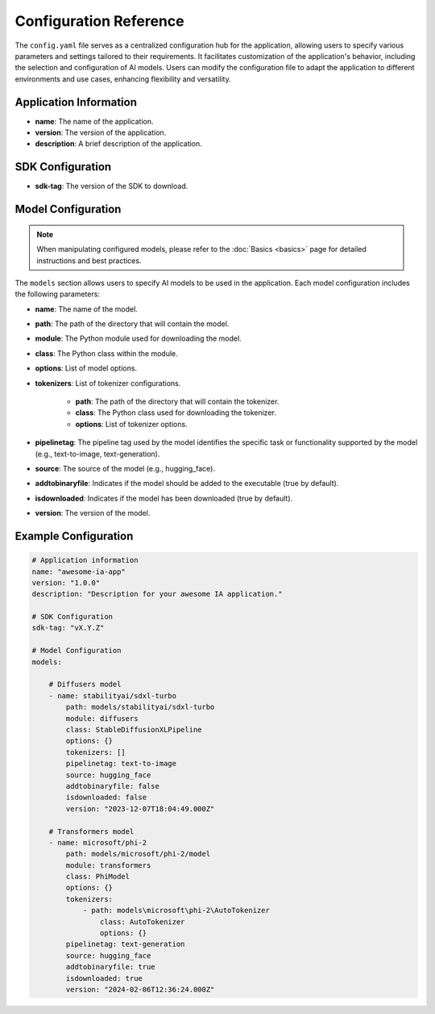 =======================
Configuration Reference
=======================

The ``config.yaml`` file serves as a centralized configuration hub for the application, allowing users to specify various parameters and settings tailored to their requirements. It facilitates customization of the application's behavior, including the selection and configuration of AI models. Users can modify the configuration file to adapt the application to different environments and use cases, enhancing flexibility and versatility.


Application Information
-----------------------------------

- **name**: The name of the application.
- **version**: The version of the application.
- **description**: A brief description of the application.

SDK Configuration
-----------------------------------

- **sdk-tag**: The version of the SDK to download.

Model Configuration
-----------------------------------

.. NOTE::

    When manipulating configured models, please refer to the :doc:`Basics <basics>` page for detailed instructions and best practices.

The ``models`` section allows users to specify AI models to be used in the application. Each model configuration includes the following parameters:

- **name**: The name of the model.
- **path**: The path of the directory that will contain the model.
- **module**: The Python module used for downloading the model.
- **class**: The Python class within the module.
- **options**: List of model options.
- **tokenizers**: List of tokenizer configurations.

    - **path**: The path of the directory that will contain the tokenizer.
    - **class**: The Python class used for downloading the tokenizer.
    - **options**: List of tokenizer options.
- **pipelinetag**: The pipeline tag used by the model identifies the specific task or functionality supported by the model (e.g., text-to-image, text-generation).
- **source**: The source of the model (e.g., hugging_face).
- **addtobinaryfile**: Indicates if the model should be added to the executable (true by default).
- **isdownloaded**: Indicates if the model has been downloaded (true by default).
- **version**: The version of the model.

Example Configuration
-----------------------------------

.. code-block:: yaml

    # Application information
    name: "awesome-ia-app"
    version: "1.0.0"
    description: "Description for your awesome IA application."

    # SDK Configuration
    sdk-tag: "vX.Y.Z"

    # Model Configuration
    models:

        # Diffusers model
        - name: stabilityai/sdxl-turbo
            path: models/stabilityai/sdxl-turbo
            module: diffusers
            class: StableDiffusionXLPipeline
            options: {}
            tokenizers: []
            pipelinetag: text-to-image
            source: hugging_face
            addtobinaryfile: false
            isdownloaded: false
            version: "2023-12-07T18:04:49.000Z"

        # Transformers model
        - name: microsoft/phi-2
            path: models/microsoft/phi-2/model
            module: transformers
            class: PhiModel
            options: {}
            tokenizers:
                - path: models\microsoft\phi-2\AutoTokenizer
                    class: AutoTokenizer
                    options: {}
            pipelinetag: text-generation
            source: hugging_face
            addtobinaryfile: true
            isdownloaded: true
            version: "2024-02-06T12:36:24.000Z"
